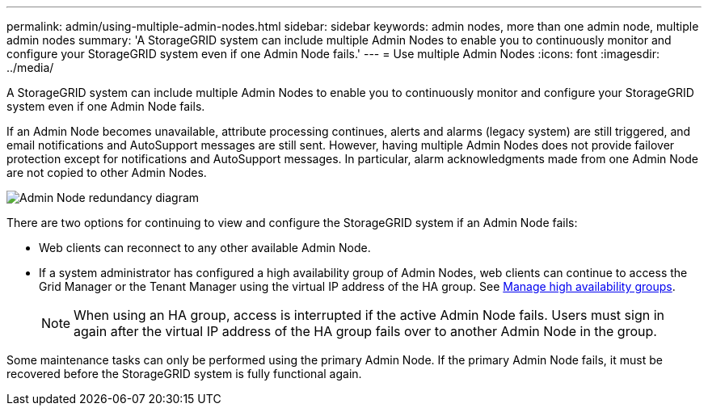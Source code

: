 ---
permalink: admin/using-multiple-admin-nodes.html
sidebar: sidebar
keywords: admin nodes, more than one admin node, multiple admin nodes
summary: 'A StorageGRID system can include multiple Admin Nodes to enable you to continuously monitor and configure your StorageGRID system even if one Admin Node fails.'
---
= Use multiple Admin Nodes
:icons: font
:imagesdir: ../media/

[.lead]
A StorageGRID system can include multiple Admin Nodes to enable you to continuously monitor and configure your StorageGRID system even if one Admin Node fails.

If an Admin Node becomes unavailable, attribute processing continues, alerts and alarms (legacy system) are still triggered, and email notifications and AutoSupport messages are still sent. However, having multiple Admin Nodes does not provide failover protection except for notifications and AutoSupport messages. In particular, alarm acknowledgments made from one Admin Node are not copied to other Admin Nodes.

image::../media/admin_node_redundancy.png[Admin Node redundancy diagram]

There are two options for continuing to view and configure the StorageGRID system if an Admin Node fails:

* Web clients can reconnect to any other available Admin Node.
* If a system administrator has configured a high availability group of Admin Nodes, web clients can continue to access the Grid Manager or the Tenant Manager using the virtual IP address of the HA group. See link:managing-high-availability-groups.html[Manage high availability groups].

+
NOTE: When using an HA group, access is interrupted if the active Admin Node fails. Users must sign in again after the virtual IP address of the HA group fails over to another Admin Node in the group.

Some maintenance tasks can only be performed using the primary Admin Node. If the primary Admin Node fails, it must be recovered before the StorageGRID system is fully functional again.